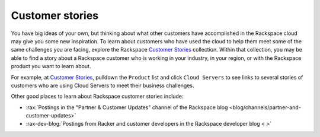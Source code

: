 .. _customer-stories:

----------------
Customer stories
----------------
You have big ideas of your own, but thinking about what other customers
have accomplished in the Rackspace cloud may give you some new
inspiration. To learn about customers who have used the cloud to help them
meet some of the same challenges you are facing, explore the Rackspace
`Customer Stories <http://stories.rackspace.com/>`__ collection.
Within that collection, you may be able to find a story about a Rackspace
customer who is working in your industry, in your region, or with the
Rackspace product you want to learn about.

For example, at `Customer Stories <http://stories.rackspace.com/>`__,
pulldown the ``Product`` list and click ``Cloud Servers`` to see links to
several stories of customers who are using Cloud Servers to meet their
business challenges.

Other good places to learn about Rackspace customer stories
include:

* :rax:`Postings in the "Partner & Customer Updates" channel of the Rackspace blog <blog/channels/partner-and-customer-updates>`

* :rax-dev-blog:`Postings from Racker and customer developers in the Rackspace developer blog < >`
